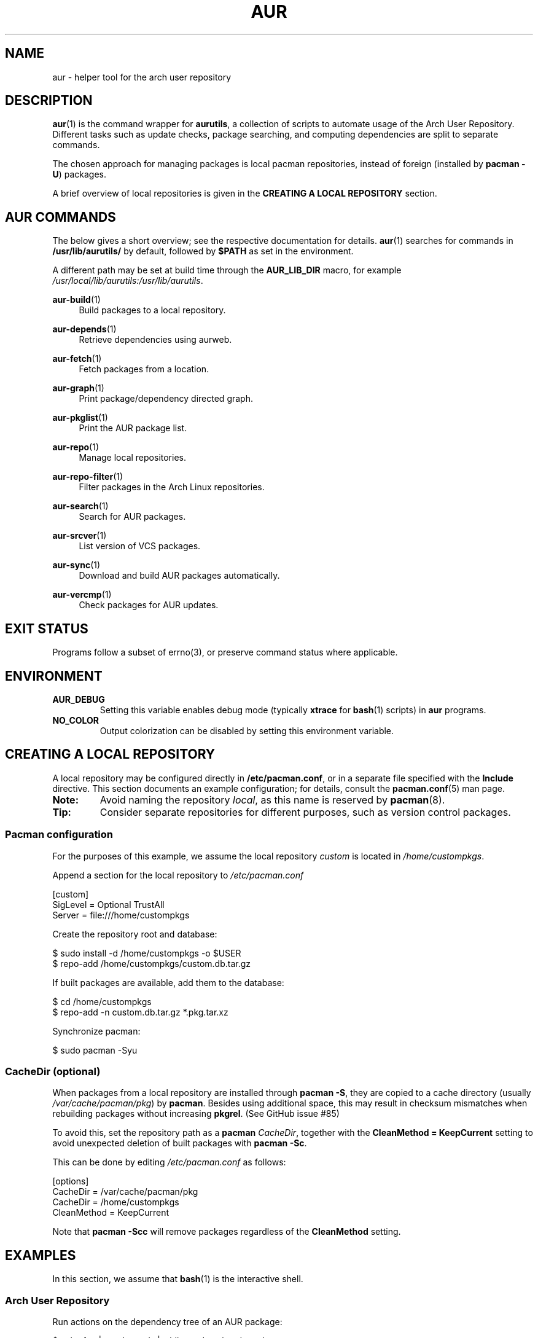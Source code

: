 .TH AUR 1 2019-03-03 AURUTILS
.SH NAME
aur \- helper tool for the arch user repository
.
.SH DESCRIPTION
.BR aur (1)
is the command wrapper for
.BR aurutils ,
a collection of scripts to automate usage of the Arch User
Repository. Different tasks such as update checks, package searching,
and computing dependencies are split to separate commands.
.PP
The chosen approach for managing packages is local pacman
repositories, instead of foreign (installed by
.BR "pacman -U" )
packages.
.PP
A brief overview of local repositories is given in the
.B "CREATING A LOCAL REPOSITORY"
section.
.
.SH AUR COMMANDS
The below gives a short overview; see the respective documentation for
details.
.BR aur (1)
searches for commands in
.BR /usr/lib/aurutils/
by default, followed by
.B $PATH
as set in the environment.
.PP
A different path may be set at build time through the
.B AUR_LIB_DIR
macro, for example
.IR /usr/local/lib/aurutils:/usr/lib/aurutils .
.
.P
.BR aur\-build (1)
.RS 4
Build packages to a local repository.
.RE
.
.P
.BR aur\-depends (1)
.RS 4
Retrieve dependencies using aurweb.
.RE
.
.P
.BR aur\-fetch (1)
.RS 4
Fetch packages from a location.
.RE
.
.P
.BR aur\-graph (1)
.RS 4
Print package/dependency directed graph.
.RE
.
.P
.BR aur\-pkglist (1)
.RS 4
Print the AUR package list.
.RE
.
.P
.BR aur\-repo (1)
.RS 4
Manage local repositories.
.RE
.
.P
.BR aur\-repo\-filter (1)
.RS 4
Filter packages in the Arch Linux repositories.
.RE
.
.P
.BR aur\-search (1)
.RS 4
Search for AUR packages.
.RE
.
.P
.BR aur\-srcver (1)
.RS 4
List version of VCS packages.
.RE
.
.P
.BR aur\-sync (1)
.RS 4
Download and build AUR packages automatically.
.RE
.
.P
.BR aur\-vercmp (1)
.RS 4
Check packages for AUR updates.
.RE
.
.SH EXIT STATUS
Programs follow a subset of errno(3), or preserve command status where
applicable.
.
.SH ENVIRONMENT
.TP
.B AUR_DEBUG
Setting this variable enables debug mode (typically
.B xtrace
for
.BR bash (1)
scripts) in
.B aur
programs.
.
.TP
.B NO_COLOR
Output colorization can be disabled by setting this environment
variable.
.
.SH CREATING A LOCAL REPOSITORY
A local repository may be configured directly in
.BR /etc/pacman.conf ,
or in a separate file specified with the
.B Include
directive. This section documents an example configuration; for
details, consult the
.BR pacman.conf (5)
man page.
.
.TP
.B Note:
Avoid naming the repository
.IR local ,
as this name is reserved by
.BR pacman (8).
.
.TP
.B Tip:
Consider separate repositories for different purposes, such as
version control packages.
.
.SS Pacman configuration
For the purposes of this example, we assume the local repository
.I custom
is located in
.IR /home/custompkgs .
.PP
Append a section for the local repository to
.IR /etc/pacman.conf
.PP
.EX
    [custom]
    SigLevel = Optional TrustAll
    Server = file:///home/custompkgs
.EE
.PP
Create the repository root and database:
.PP
.EX
    $ sudo install \-d /home/custompkgs \-o $USER
    $ repo\-add /home/custompkgs/custom.db.tar.gz
.EE
.PP
If built packages are available, add them to the database:
.PP
.EX
    $ cd /home/custompkgs
    $ repo\-add \-n custom.db.tar.gz *.pkg.tar.xz
.EE
.PP
Synchronize pacman:
.PP
.EX
    $ sudo pacman -Syu
.EE
.
.SS CacheDir (optional)
When packages from a local repository are installed through
.BR "pacman -S" ,
they are copied to a cache directory (usually
.IR /var/cache/pacman/pkg )
by
.BR pacman .
Besides using additional space, this may result in checksum mismatches
when rebuilding packages without increasing
.BR pkgrel .
(See GitHub issue #85)
.PP
To avoid this, set the repository path as a
.B pacman
.IR CacheDir ,
together with the
.B "CleanMethod = KeepCurrent"
setting to avoid unexpected deletion of built packages with
.BR "pacman -Sc" .
.PP
This can be done by editing
.IR /etc/pacman.conf
as follows:
.PP
.EX
    [options]
    CacheDir = /var/cache/pacman/pkg
    CacheDir = /home/custompkgs
    CleanMethod = KeepCurrent
.EE
.PP
Note that
.BR "pacman -Scc"
will remove packages regardless of the
.B CleanMethod
setting.
.
.SH EXAMPLES
In this section, we assume that
.BR bash (1)
is the interactive shell.
.
.SS Arch User Repository
Run actions on the dependency tree of an AUR package:
.PP
.EX
    $ echo foo | aur depends | while read -r pkg; do ... done
.EE
.PP
Build
.I plasma-desktop-git
and its dependencies with
.BR systemd\-nspawn (1):
.PP
.EX
    $ aur sync -c plasma-desktop-git
.EE
.PP
Update all AUR packages in a single local repository:
.PP
.EX
    $ aur sync -u
.EE
.PP
Check foreign packages for AUR updates:
.PP
.EX
    $ pacman -Qm | aur vercmp
.EE
.PP
Check the
.I custom
repository for AUR updates:
.PP
.EX
    $ aur repo -d custom --list | aur vercmp
.EE
.PP
If
.B pacman.conf
only contains one local repository, the above may be shortened to:
.PP
.EX
    $ aur repo --upgrades
.EE
.
.
.SS Arch User Repository - advanced usage
Print packages from the
.I custom
repository that are unavailable in the AUR:
.PP
.EX
    $ grep -Fxvf <(aur pkglist) <(pacman -Slq custom)
.EE
.PP
As above, but for orphaned packages:
.PP
.EX
    $ pacman -Slq custom | aur query -t info | \e
          jq -r \(aq.[].results[] | select(.Maintainer == null)\(aq
.EE
.PP
Update packages in the
.I custom
repository which are installed on the host:
.PP
.EX
    $ grep -Fxf <(pacman -Qq) <(pacman -Slq custom) > installed.txt
    $ xargs -a installed.txt aur sync -d custom
.EE
.PP
Search for AUR packages with both
.I wm
and
.I git
in the name:
.PP
.EX
    $ aur pkglist -P \(aq(?=.*wm)(?=.*git)\(aq | xargs aur search -i
.EE
.PP
Select an AUR package with name matching
.IR pony ,
and build the result:
.PP
.EX
    $ select a in $(aur pkglist -F pony); do aur sync "$a"; break; done
.EE
.
.SS Official repositories
Print Perl modules that are both in the AUR and official repositories:
.PP
.EX
    $ aur pkglist -P \(aq^perl-.+\(aq > perl.txt
    $ grep -Fxf <(aur repo-filter < perl.txt) perl.txt
.EE
.PP
Print packages both in AUR and
.I [community]
and compare their versions:
.PP
.EX
    $ aur repo -d community --all
.EE
.
.SS Using PKGBUILDs
Build packages in the
.I pkgbuilds
github repository (generating required
.B .SRCINFO
files):
.PP
.EX
    $ git clone https://www.github.com/Earnestly/pkgbuilds
    $ cd pkgbuilds
    $ find -name PKGBUILD -execdir sh -c \(aqmakepkg --printsrcinfo > .SRCINFO\(aq \e;
    $ aur graph */.SRCINFO | tsort | tac > queue # Remove unwanted targets
    $ aur build -a queue
.EE
.PP
Build a package for a different architecture, here \fIi686\fR:
.PP
.EX
    $ setarch i686 aur sync -c --repo=custom_i686 tclkit
.EE
.
.
.SS Custom commands
The following scripts are examples of custom commands added anywhere
in $PATH, for example
.IR /usr/local/bin .
.PP
.BR aur\-gc
.PP
.EX
    #!/bin/bash
    # Remove unused build files in aur-sync cache
    XDG_CACHE_HOME=${XDG_CACHE_HOME:-$HOME/.cache}
    AURDEST=${AURDEST:-$XDG_CACHE_HOME/aurutils/sync}

    # Assumes build files were retrieved through git(1)
    find "$AURDEST" -name .git -execdir git clean -xf \e;

    # Print directories which do not contain a PKGBUILD file
    for d in "$AURDEST"/*; do
        [[ -f $d/PKGBUILD ]] || printf \(aq%s\en\(aq "$d"
    done
.EE
.
.PP
.BR aur\-remove
.PP
.EX
    #!/bin/sh --
    # aur-remove - remove listed packages from all local repositories

    if [ "$#" -eq 0 ]; then
        printf \(aqusage: aur remove package [package ...]\en\(aq >&2
        exit 1
    fi

    aur repo --repo-list | while read -r repo_path; do
        if repo_path=$(readlink -e "$repo_path"); then
            repo-remove "$repo_path" "$@"
            paccache -c "${repo_path%/*}" -rvk0 "$@"
        fi
    done
.EE
.
.SS Using third-party helpers
Repository packages can be "made foreign" by temporarily removing the
repository from the pacman configuration. This can be used with programs
that support the
.B PACMAN
environment variable and check foreign packages for AUR updates.
.PP
For example, create the
.I mypacman
script in
.IR /usr/local/bin/mypacman :
.PP
.EX
    #!/bin/sh
    pacman --config=/usr/share/devtools/pacman-extra.conf "$@"
.EE
.PP
and point the
.B PACMAN
variable towards it:
.PP
.EX
    $ export PACMAN=/usr/local/bin/mypacman
.EE
.
.SH AUTHORS
.MT https://github.com/AladW
Alad Wenter
.ME
.
.\" vim: set textwidth=72
